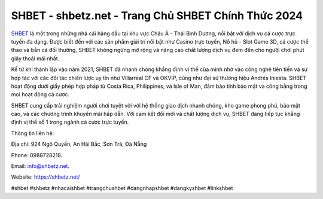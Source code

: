 SHBET - shbetz.net - Trang Chủ SHBET Chính Thức 2024
===================================

`SHBET <https://shbetz.net/>`_ là một trong những nhà cái hàng đầu tại khu vực Châu Á - Thái Bình Dương, nổi bật với dịch vụ cá cược trực tuyến đa dạng. Được biết đến với các sản phẩm giải trí nổi bật như Casino trực tuyến, Nổ hũ - Slot Game 3D, cá cược thể thao và bắn cá đổi thưởng, SHBET không ngừng mở rộng và nâng cao chất lượng dịch vụ đem đến cho người chơi phút giây thoải mái nhất. 

Kể từ khi thành lập vào năm 2021, SHBET đã nhanh chóng khẳng định vị thế của mình nhờ vào công nghệ tiên tiến và sự hợp tác với các đối tác chiến lược uy tín như Villarreal CF và OKVIP, cũng như đại sứ thương hiệu Andrés Iniesta. SHBET hoạt động dưới giấy phép hợp pháp từ Costa Rica, Philippines, và Isle of Man, đảm bảo tính bảo mật và công bằng trong mọi hoạt động cá cược. 

SHBET cung cấp trải nghiệm người chơi tuyệt vời với hệ thống giao dịch nhanh chóng, kho game phong phú, bảo mật cao, và các chương trình khuyến mãi hấp dẫn. Với cam kết đổi mới và chất lượng dịch vụ, SHBET đang tiếp tục khẳng định vị thế số 1 trong ngành cá cược trực tuyến.

Thông tin liên hệ: 

Địa chỉ: 924 Ngô Quyền, An Hải Bắc, Sơn Trà, Đà Nẵng

Phone: 0988728218. 

Email: info@shbetz.net. 

Website: https://shbetz.net/

#shbet #shbetz #nhacaishbet #trangchushbet #dangnhapshbet #dangkyshbet #linkshbet
